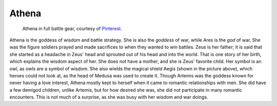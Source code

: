 Athena
======
.. figure:: athena_goddess.jpg
 :width: 20%

 Athena in full battle gear, courtesy of `Pinterest <https://www.pinterest.com/explore/athena-goddess/>`_.


Athena is the goddess of wisdom and battle strategy. She is also the *goddess*
of war, while Ares is the *god* of war. She was the figure soldiers prayed and
made sacrifices to when they wanted to win battles. Zeus is her father; it is
said that she started as a headache in Zeus' head and sprouted out of his head
and into the world. That is one story of her birth, which explains the wisdom
aspect of her. She does not have a mother, and she is Zeus' favorite child.
Her symbol is an owl, as owls are a symbol of wisdom. She also wields the
magical shield Aegis (shown in the picture above), which heroes could not look
at, as the head of Medusa was used to create it. Though Artemis was the goddess
known for never having a love interest, Athena mostly kept to herself when it
came to romantic relationships with men. She did have a few demigod children,
unlike Artemis, but for how desired she was, she did not participate in many
romantic encounters. This is not much of a surprise, as she was busy with her
wisdom and war doings.
